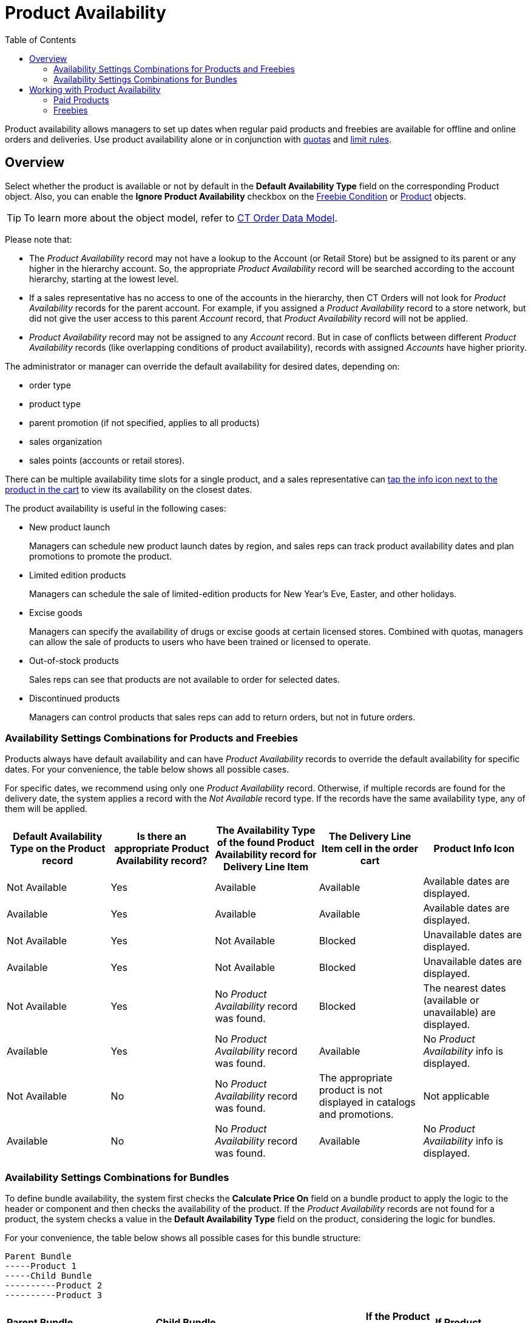 = Product Availability
:toc:

Product availability allows managers to set up dates when regular paid products and freebies are available for offline and online orders and deliveries. Use product availability alone or in conjunction with xref:admin-guide/managing-ct-orders/product-validation-in-order/quotas/index.adoc[quotas] and xref:admin-guide/managing-ct-orders/product-validation-in-order/limit-rules/index.adoc[limit rules].

[[h2_773755849]]
== Overview

Select whether the product is available or not by default in the *Default Availability Type* field on the corresponding [.object]#Product# object. Also, you can enable the *Ignore Product Availability* checkbox on the xref:admin-guide/managing-ct-orders/freebies-management/freebie-data-model/freebie-condition-field-reference/index.adoc[Freebie Condition] or xref:ctcpg:admin-guide/ct-products-and-assortments-management/ref-guide/ct-product-field-reference.adoc[Product] objects.

TIP: To learn more about the object model, refer to xref:admin-guide/managing-ct-orders/order-management/ref-guide/ct-order-data-model/index.adoc[CT Order Data Model].

Please note that:

* The _Product Availability_ record may not have a lookup to the [.object]#Account# (or [.object]#Retail Store#) but be assigned to its parent or any higher in the hierarchy account. So, the appropriate _Product Availability_ record will be searched according
to the account hierarchy, starting at the lowest level.
* If a sales representative has no access to one of the accounts in the hierarchy, then CT Orders will not look for _Product Availability_ records for the parent account. For example, if you assigned a _Product Availability_ record to a store network, but did not
give the user access to this parent _Account_ record, that _Product Availability_ record will not be applied.
* _Product Availability_ record may not be assigned to any _Account_ record. But in case of conflicts between different _Product Availability_ records (like overlapping conditions of product availability), records with assigned _Accounts_ have higher priority.

The administrator or manager can override the default availability for desired dates, depending on:

* order type
* product type
* parent promotion (if not specified, applies to all products)
* sales organization
* sales points (accounts or retail stores).

There can be multiple availability time slots for a single product, and a sales representative can <<product-availability, tap the info icon next to the product in the cart>> to view its availability on the closest dates.

The product availability is useful in the following cases:

* New product launch
+
Managers can schedule new product launch dates by region, and sales reps can track product availability dates and plan promotions to promote the
product.
* Limited edition products
+
Managers can schedule the sale of limited-edition products for New Year's Eve, Easter, and other holidays.
* Excise goods
+
Managers can specify the availability of drugs or excise goods at certain licensed stores. Combined with quotas, managers can allow the sale of products to users who have been trained or licensed to operate.
* Out-of-stock products
+
Sales reps can see that products are not available to order for selected dates.
* Discontinued products
+
Managers can control products that sales reps can add to return orders, but not in future orders.

[[h3_1797639439]]
=== Availability Settings Combinations for Products and Freebies

Products always have default availability and can have _Product Availability_ records to override the default availability for specific dates. For your convenience, the table below shows all possible cases.

For specific dates, we recommend using only one _Product Availability_ record. Otherwise, if multiple records are found for the delivery date, the system applies a record with the _Not Available_ record type. If the records have the same availability type,
any of them will be applied.

[width="100%",cols="^20%,^20%,^20%,^20%,^20%",]
|===
|*Default Availability Type on the Produсt record* |*Is there an appropriate Product Availability record?* |*The Availability Type of the found Product Availability record for Delivery Line Item* |*The Delivery Line Item cell in the order cart* |*Product Info Icon*

a|Not Available

|Yes |Available |Available a|Available dates are displayed.

|Available |Yes |Available |Available a|Available dates are displayed.

|Not Available |Yes |Not Available |Blocked a|Unavailable dates are displayed.

|Available |Yes |Not Available |Blocked a|Unavailable dates are displayed.

|Not Available |Yes a|No _Product Availability_ record was found.

|Blocked a|The nearest dates (available or unavailable) are displayed.

|Available |Yes a|No _Product Availability_ record was found.

|Available a|No _Product Availability_ info is displayed.

|Not Available |No a|No _Product Availability_ record was found.

a|The appropriate product is not displayed in catalogs and promotions.

////
* The appropriate freebie is not included in the freebie list.
+
NOTE: Administrators can select the *Ignore Product Availability* checkbox on the corresponding *Freebie Condition* record to consider only the product _Default Availability Type_ and ignore _Product Availability_ records that are found.
////

|Not applicable

|Available |No a|No _Product Availability_ record was found.

|Available |No _Product Availability_ info is displayed.
|===

[[h3_235262888]]
=== Availability Settings Combinations for Bundles

To define bundle availability, the system first checks the *Calculate Price On* field on a bundle product to apply the logic to the header or component and then checks the availability of the product. If the _Product Availability_ records are not found for a product, the system checks a value in the *Default Availability Type* field on the product, considering the logic for bundles.

For your convenience, the table below shows all possible cases for this bundle structure:

[source]
----
Parent Bundle
-----Product 1
-----Child Bundle
----------Product 2
----------Product 3
----

[.highlighted-table]
[width="99%",cols="16%,14%,14%,14%,14%,14%,14%",]
|===

2+^|*Parent Bundle*  2+^|*Child Bundle* .2+^|*Where to check the Product Availability record?* .2+^|*If the Product Availability record is found, which Delivery Line Items cells are read-only?* .2+^|*If Product Availability = Not Available or N/A, *which Delivery Line Item cells are zeroed and blocked?* ^|*Value in the Calculate Price On field* ^|*Value in the Set Quantity On field* ^|*Value in the Calculate Price On field* ^|*Value in the Set Quantity On field*

|Header |Header |Header |Header |Parent Bundle |Product 1

Child Bundle

Product 2

Product 3

|Parent Bundle

|Components |Header |Header |Header a|
Parent Bundle

Product 1

Child Bundle

a|
Product 1

Child Bundle

Product 2

Product 3

|Parent Bundle

|Components |Components |Header |Header a|
Parent Bundle

Product 1

Child Bundle

a|
Parent Bundle

Product 2

Product 3

a|
Product 1

Child Bundle

|Header |Header |Components |Header |Parent Bundle a|
Product 1

Child Bundle

Product 2

Product 3

|Parent Bundle

|Components |Header |Components |Header a|
Parent Bundle

Product 1

Product 2

Product 3

a|
Product 1

Child Bundle

Product 2

Product 3

a|
Parent Bundle

NOTE: If at least one component of any bundle is unavailable, all cells are
zeroed and blocked.

|Components |Components |Components |Header a|
Parent Bundle

Product 1

Product 2

Product 3

a|
Parent Bundle

Product 2

Product 3

a|
* If a product in the parent bundle is unavailable:
** Product 1
* If a product in the child bundle is unavailable:
** Child Bundle
** Product 2
** Product 3

|Header |Header |Components |Components |Parent Bundle a|
Product 1

Child Bundle

Product 2

Product 3

|Parent Bundle

|Components |Header |Components |Components a|
Parent Bundle

Product 1

a|
Product 1

Child Bundle

Product 2

Product 3

a|
Parent Bundle

Product 1

|Components |Components |Components |Components a|
Parent Bundle

Product 1

Product 2

Product 3

a|
Parent Bundle

Child Bundle

|The only component that is unavailable
|===

[[h2_813222365]]
== Working with Product Availability

[[h3_1387482064]]
=== Paid Products

The product availability is checked:

. When a sales rep adds a product to the order cart.
. For all products in a delivery, when a sales rep creates a new delivery.
. For all products in the order cart, when a sales rep reopens or finalizes the order.
. If one or more products are not available for the order, the warning will be shown, and a sales rep should remove these products from the order cart.
. If found, the appropriate _Product Availability_ record is applied and the product quantity cell will be available or blocked based on the *Availability Type* field of the found record.
. If there is no matching record, the system checks the default availability on the appropriate _Product_ record:

* For promotion products, the *Delivery Start Date* and *Delivery End Date* fields on xref:admin-guide/managing-ct-orders/discount-management/promotion-data-model/promotion-field-reference.adoc[Promotion] are prioritized over the product availability dates. If delivery is outside of promotion delivery dates, the product cannot be added despite the
*Availability Type*.

* If the product is no longer available on the delivery dates, the corresponding quantity cells for the Delivery Line Item Component are reset and locked.
* If the product becomes available, the quantity cells for corresponding deliveries become available.

A sales rep can tap the product info icon on the added product in the cart to view the dates when a product is available or not.

NOTE: If multiple _Product Availability_ records for different dates are found, the info icon shows a maximum of 3 records sorted by dates, closest to the first delivery date.

[[product-availability]]For example, a product in the cart is not available for the selected delivery date. The quantity cell for this delivery is reset and blocked.

[tabs]
====
Salesforce::
+
--
The *Product Availability* records are displayed both for products on
the left side in catalogs/promotions and added to the order cart.

image:PA_Products-Available.png[]
--
CT Mobile::
+
--
image:PA_Products-iOS.png[]
--
====

[[h3_2048041897]]
=== Freebies

The freebie availability is checked for all deliveries:

. When a sales rep opens the *Freebies* window. All _Freebie Line Item_ and _Freebie Level Line Item_ records will be checked.
. When a sales rep reopens or finalizes the order. All _Order Line Item_ records with the _Freebie_ record type will be checked.

If one or more products or freebies are not available for the order, the warning will be shown for a mobile user to open the Freebies window for recalculation.

The quantity cells will be blocked and nulled for deliveries in cases when a freebie is not available.

The system checks if the *Ignore Product Availability* checkbox is selected on the corresponding _Freebie Condition_ record.

* If selected, the *Default Product Availability* type is checked on the appropriate _Product_ record.
* If not selected, the freebie availability is searched according to the value in the *Availability Type* field of the _Product Availability_ record. If there is no matching record, the system checks the default availability on the appropriate _Product_ record.

* If a freebie is no longer available, the delivery column is reset and blocked in the *Freebie* window. For freebies with autopopulated quantity, the quantity is set to 0 and blocked.

For example, freebies are not available for the selected delivery dates but have the available dates in the future.

[tabs]
====
Salesforce::
+
--
image:PA_Freebie-Unavailable.png[]
--
CT Mobile::
+
--
image:313.png[]
--
====

See also:

* xref:admin-guide/workshops/workshop-6-0-working-with-product-availability-limit-rule-and-quota/workshop-6-1-configuring-product-availability/index.adoc[]
